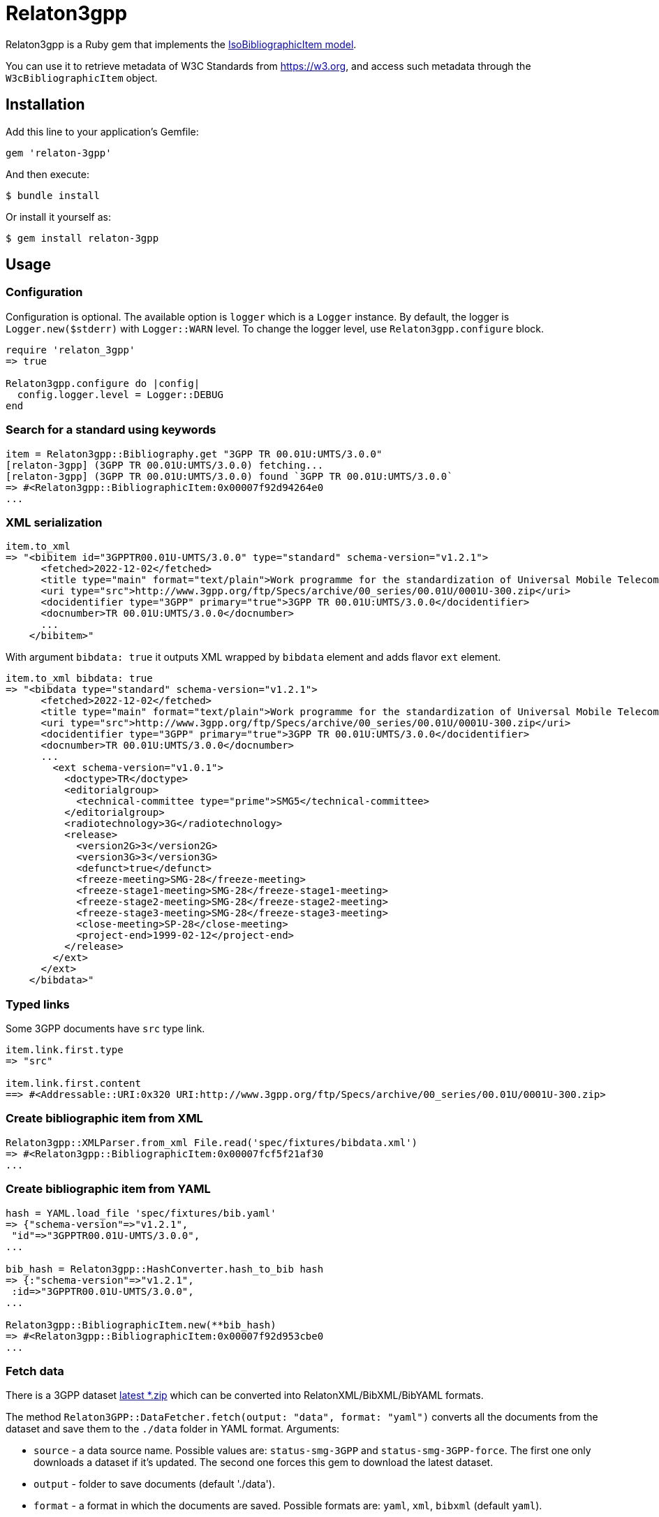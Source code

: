 = Relaton3gpp

Relaton3gpp is a Ruby gem that implements the https://github.com/metanorma/metanorma-model-iso#iso-bibliographic-item[IsoBibliographicItem model].

You can use it to retrieve metadata of W3C Standards from https://w3.org, and access such metadata through the `W3cBibliographicItem` object.

== Installation

Add this line to your application's Gemfile:

[source,ruby]
----
gem 'relaton-3gpp'
----

And then execute:

    $ bundle install

Or install it yourself as:

    $ gem install relaton-3gpp

== Usage

=== Configuration

Configuration is optional. The available option is `logger` which is a `Logger` instance. By default, the logger is `Logger.new($stderr)` with `Logger::WARN` level. To change the logger level, use `Relaton3gpp.configure` block.

[source,ruby]
----
require 'relaton_3gpp'
=> true

Relaton3gpp.configure do |config|
  config.logger.level = Logger::DEBUG
end
----

=== Search for a standard using keywords

[source,ruby]
----
item = Relaton3gpp::Bibliography.get "3GPP TR 00.01U:UMTS/3.0.0"
[relaton-3gpp] (3GPP TR 00.01U:UMTS/3.0.0) fetching...
[relaton-3gpp] (3GPP TR 00.01U:UMTS/3.0.0) found `3GPP TR 00.01U:UMTS/3.0.0`
=> #<Relaton3gpp::BibliographicItem:0x00007f92d94264e0
...
----

=== XML serialization

[source,ruby]
----
item.to_xml
=> "<bibitem id="3GPPTR00.01U-UMTS/3.0.0" type="standard" schema-version="v1.2.1">
      <fetched>2022-12-02</fetched>
      <title type="main" format="text/plain">Work programme for the standardization of Universal Mobile Telecommunications System (UMTS)</title>
      <uri type="src">http://www.3gpp.org/ftp/Specs/archive/00_series/00.01U/0001U-300.zip</uri>
      <docidentifier type="3GPP" primary="true">3GPP TR 00.01U:UMTS/3.0.0</docidentifier>
      <docnumber>TR 00.01U:UMTS/3.0.0</docnumber>
      ...
    </bibitem>"
----

With argument `bibdata: true` it outputs XML wrapped by `bibdata` element and adds flavor `ext` element.

[source,ruby]
----
item.to_xml bibdata: true
=> "<bibdata type="standard" schema-version="v1.2.1">
      <fetched>2022-12-02</fetched>
      <title type="main" format="text/plain">Work programme for the standardization of Universal Mobile Telecommunications System (UMTS)</title>
      <uri type="src">http://www.3gpp.org/ftp/Specs/archive/00_series/00.01U/0001U-300.zip</uri>
      <docidentifier type="3GPP" primary="true">3GPP TR 00.01U:UMTS/3.0.0</docidentifier>
      <docnumber>TR 00.01U:UMTS/3.0.0</docnumber>
      ...
        <ext schema-version="v1.0.1">
          <doctype>TR</doctype>
          <editorialgroup>
            <technical-committee type="prime">SMG5</technical-committee>
          </editorialgroup>
          <radiotechnology>3G</radiotechnology>
          <release>
            <version2G>3</version2G>
            <version3G>3</version3G>
            <defunct>true</defunct>
            <freeze-meeting>SMG-28</freeze-meeting>
            <freeze-stage1-meeting>SMG-28</freeze-stage1-meeting>
            <freeze-stage2-meeting>SMG-28</freeze-stage2-meeting>
            <freeze-stage3-meeting>SMG-28</freeze-stage3-meeting>
            <close-meeting>SP-28</close-meeting>
            <project-end>1999-02-12</project-end>
          </release>
        </ext>
      </ext>
    </bibdata>"
----

=== Typed links

Some 3GPP documents have `src` type link.

[source,ruby]
----
item.link.first.type
=> "src"

item.link.first.content
==> #<Addressable::URI:0x320 URI:http://www.3gpp.org/ftp/Specs/archive/00_series/00.01U/0001U-300.zip>
----

=== Create bibliographic item from XML
[source,ruby]
----
Relaton3gpp::XMLParser.from_xml File.read('spec/fixtures/bibdata.xml')
=> #<Relaton3gpp::BibliographicItem:0x00007fcf5f21af30
...
----

=== Create bibliographic item from YAML
[source,ruby]
----
hash = YAML.load_file 'spec/fixtures/bib.yaml'
=> {"schema-version"=>"v1.2.1",
 "id"=>"3GPPTR00.01U-UMTS/3.0.0",
...

bib_hash = Relaton3gpp::HashConverter.hash_to_bib hash
=> {:"schema-version"=>"v1.2.1",
 :id=>"3GPPTR00.01U-UMTS/3.0.0",
...

Relaton3gpp::BibliographicItem.new(**bib_hash)
=> #<Relaton3gpp::BibliographicItem:0x00007f92d953cbe0
...
----

=== Fetch data

There is a 3GPP dataset ftp://www.3gpp.org/Information/Databases/Spec_Status/[latest *.zip] which can be converted into RelatonXML/BibXML/BibYAML formats.

The method `Relaton3GPP::DataFetcher.fetch(output: "data", format: "yaml")` converts all the documents from the dataset and save them to the `./data` folder in YAML format.
Arguments:

- `source` - a data source name. Possible values are: `status-smg-3GPP` and `status-smg-3GPP-force`. The first one only downloads a dataset if it's updated. The second one forces this gem to download the latest dataset.
- `output` - folder to save documents (default './data').
- `format` - a format in which the documents are saved. Possible formats are: `yaml`, `xml`, `bibxml` (default `yaml`).

[source,ruby]
----
Relaton3GPP::DataFetcher.fetch "status-smg-3GPP" output: "data", format: "yaml"
Started at: 2021-12-10 19:58:46 +0100
Stopped at: 2021-12-10 20:08:03 +0100
Done in: 557 sec.
=> nil
----

== Development

After checking out the repo, run `bin/setup` to install dependencies. Then, run `rake spec` to run the tests. You can also run `bin/console` for an interactive prompt that will allow you to experiment.

To install this gem onto your local machine, run `bundle exec rake install`. To release a new version, update the version number in `version.rb`, and then run `bundle exec rake release`, which will create a git tag for the version, push git commits and the created tag, and push the `.gem` file to [rubygems.org](https://rubygems.org).

== Contributing

Bug reports and pull requests are welcome on GitHub at https://github.com/relaton/relaton_3gpp.

== License

The gem is available as open source under the terms of the [MIT License](https://opensource.org/licenses/MIT).
